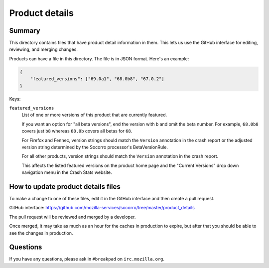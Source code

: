 ===============
Product details
===============

Summary
=======

This directory contains files that have product detail information in them.
This lets us use the GitHub interface for editing, reviewing, and merging
changes.

Products can have a file in this directory. The file is in JSON format.
Here's an example:

.. code-block:: json

   {
       "featured_versions": ["69.0a1", "68.0b8", "67.0.2"]
   }

Keys:

``featured_versions``
    List of one or more versions of this product that are currently featured.

    If you want an option for "all beta versions", end the version with ``b``
    and omit the beta number. For example, ``68.0b8`` covers just ``b8``
    whereas ``68.0b`` covers all betas for ``68``.

    For Firefox and Fennec, version strings should match the ``Version``
    annotation in the crash report or the adjusted version string determined
    by the Socorro processor's BetaVersionRule.

    For all other products, version strings should match the ``Version``
    annotation in the crash report.

    This affects the listed featured versions on the product home page and the
    "Current Versions" drop down navigation menu in the Crash Stats website.


How to update product details files
===================================

To make a change to one of these files, edit it in the GitHub
interface and then create a pull request.

GitHub interface: https://github.com/mozilla-services/socorro/tree/master/product_details

The pull request will be reviewed and merged by a developer.

Once merged, it may take as much as an hour for the caches in production to
expire, but after that you should be able to see the changes in production.


Questions
=========

If you have any questions, please ask in ``#breakpad`` on ``irc.mozilla.org``.
